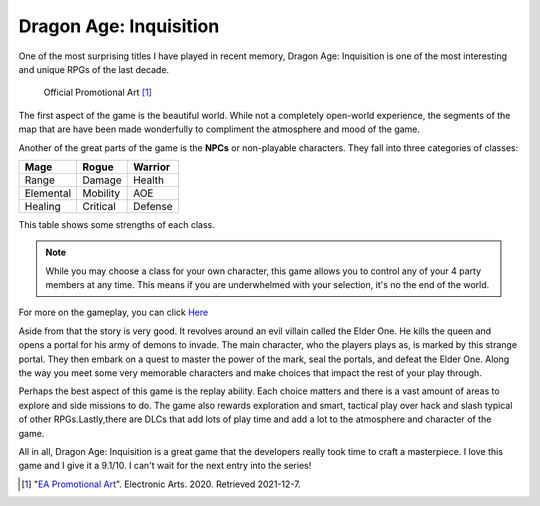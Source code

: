 Dragon Age: Inquisition
=======================
One of the most surprising titles I have played in recent memory, Dragon Age:
Inquisition is one of the most interesting and unique RPGs of the last decade.

.. figure:: dragonage.jpg

   Official Promotional Art [#f2]_

The first aspect of the game is the beautiful world. While not a completely
open-world experience, the segments of the map that are have been made
wonderfully to compliment the atmosphere and mood of the game.

Another of the great parts of the game is the **NPCs** or non-playable characters.
They fall into three categories of classes:


===========  ==========  ==========
Mage         Rogue       Warrior
===========  ==========  ==========
Range        Damage      Health
Elemental    Mobility    AOE
Healing      Critical    Defense
===========  ==========  ==========

This table shows some strengths of each class.

.. note::
   While you may choose a class for your own character, this game allows you to
   control any of your 4 party members at any time. This means if you are
   underwhelmed with your selection, it's no the end of the world.

For more on the gameplay, you can click `Here <https://www.youtube.com/watch?v=cuR2zMuUBaY/>`_

Aside from that the story is very good. It revolves around an evil villain called
the Elder One. He kills the queen and opens a portal for his army of demons to
invade. The main character, who the players plays as, is marked by this strange
portal. They then embark on a quest to master the power of the mark, seal the portals,
and defeat the Elder One. Along the way you meet some very memorable characters
and make choices that impact the rest of your play through.

Perhaps the best aspect of this game is the replay ability. Each choice matters
and there is a vast amount of areas to explore and side missions to do. The game
also rewards exploration and smart, tactical play over hack and slash typical of
other RPGs.Lastly,there are DLCs that add lots of play time and add a lot
to the atmosphere and character of the game.

All in all, Dragon Age: Inquisition is a great game that the developers really
took time to craft a masterpiece. I love this game and I give it a 9.1/10. I
can't wait for the next entry into the series!










.. [#f2] "`EA Promotional Art <https://i.ytimg.com/vi/M2Qsvm_EtkA/maxresdefault.jpg>`_".
   Electronic Arts. 2020. Retrieved 2021-12-7.